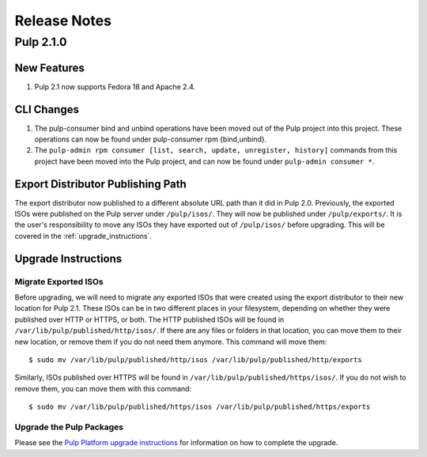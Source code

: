 =============
Release Notes
=============

Pulp 2.1.0
==========

New Features
------------

#. Pulp 2.1 now supports Fedora 18 and Apache 2.4.

CLI Changes
-----------

#. The pulp-consumer bind and unbind operations have been moved out of the Pulp project into this project.
   These operations can now be found under pulp-consumer rpm {bind,unbind}.
#. The ``pulp-admin rpm consumer [list, search, update, unregister, history]`` commands from this project have
   been moved into the Pulp project, and can now be found under ``pulp-admin consumer *``.

Export Distributor Publishing Path
----------------------------------

The export distributor now published to a different absolute URL path than it did in Pulp 2.0. Previously, the
exported ISOs were published on the Pulp server under ``/pulp/isos/``. They will now be published under
``/pulp/exports/``. It is the user's responsibility to move any ISOs they have exported out of
``/pulp/isos/`` before upgrading. This will be covered in the :ref:`upgrade_instructions`.

.. _upgrade_instructions:

Upgrade Instructions
--------------------

Migrate Exported ISOs
^^^^^^^^^^^^^^^^^^^^^

Before upgrading, we will need to migrate any exported ISOs that were created using the export distributor to
their new location for Pulp 2.1. These ISOs can be in two different places in your filesystem, depending on
whether they were published over HTTP or HTTPS, or both. The HTTP published ISOs will be found in
``/var/lib/pulp/published/http/isos/``. If there are any files or folders in that location, you can move them to
their new location, or remove them if you do not need them anymore. This command will move them::

    $ sudo mv /var/lib/pulp/published/http/isos /var/lib/pulp/published/http/exports

Similarly, ISOs published over HTTPS will be found in ``/var/lib/pulp/published/https/isos/``. If you do not
wish to remove them, you can move them with this command::

    $ sudo mv /var/lib/pulp/published/https/isos /var/lib/pulp/published/https/exports

Upgrade the Pulp Packages
^^^^^^^^^^^^^^^^^^^^^^^^^

Please see the
`Pulp Platform upgrade instructions <https://pulp-user-guide.readthedocs.org/en/pulp-2.1/release-notes.html#upgrade-instructions-for-2-0-2-1>`_
for information on how to complete the upgrade.
